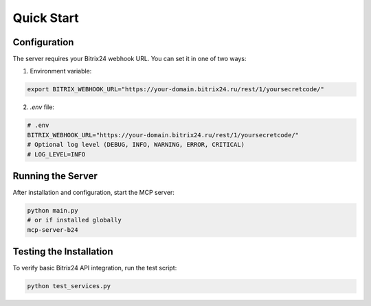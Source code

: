Quick Start
===========

Configuration
------------

The server requires your Bitrix24 webhook URL. You can set it in one of two ways:

1. Environment variable:

.. code-block:: bash

   export BITRIX_WEBHOOK_URL="https://your-domain.bitrix24.ru/rest/1/yoursecretcode/"

2. `.env` file:

.. code-block:: ini

   # .env
   BITRIX_WEBHOOK_URL="https://your-domain.bitrix24.ru/rest/1/yoursecretcode/"
   # Optional log level (DEBUG, INFO, WARNING, ERROR, CRITICAL)
   # LOG_LEVEL=INFO

Running the Server
----------------

After installation and configuration, start the MCP server:

.. code-block:: bash

   python main.py
   # or if installed globally
   mcp-server-b24

Testing the Installation
----------------------

To verify basic Bitrix24 API integration, run the test script:

.. code-block:: bash

   python test_services.py